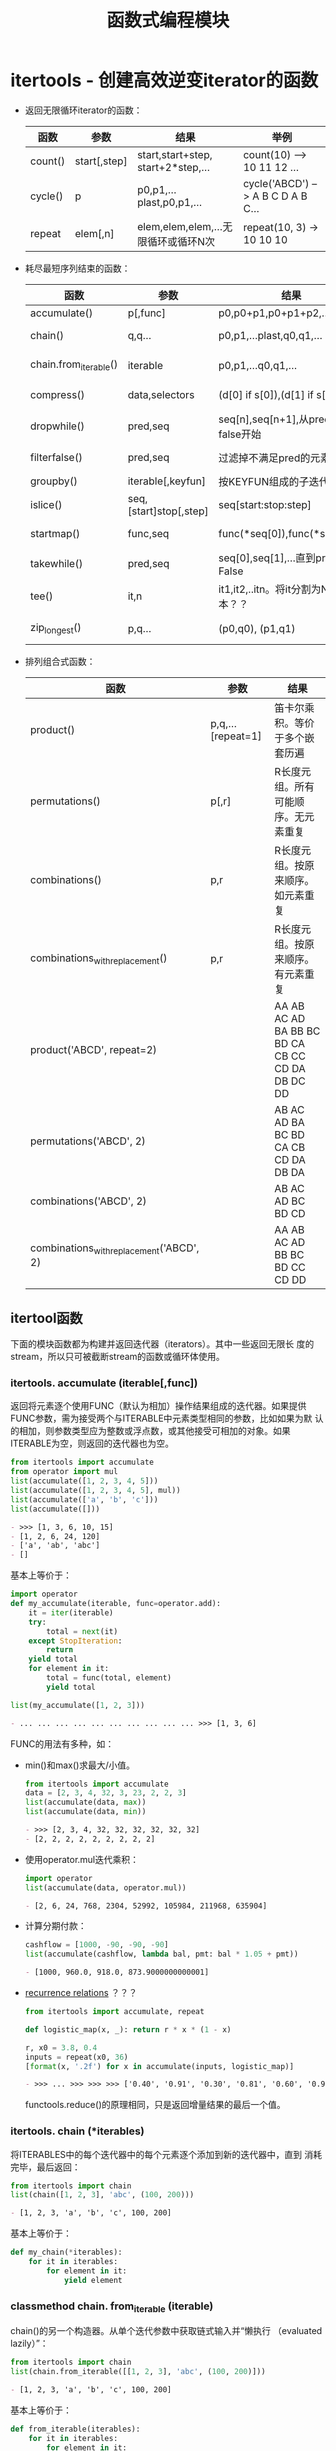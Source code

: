 # Author: Claudio <3261958605@qq.com>
# Created: 2017-05-06 21:13:47
# Commentary:
#+TITLE: 函数式编程模块

* itertools - 创建高效逆变iterator的函数
  - 返回无限循环iterator的函数：

    | 函数    | 参数         | 结果                                | 举例                               |
    |---------+--------------+-------------------------------------+------------------------------------|
    | count() | start[,step] | start,start+step, start+2*step,...  | count(10) --> 10 11 12 ...         |
    | cycle() | p            | p0,p1,...plast,p0,p1,...            | cycle('ABCD') --> A B C D A B C... |
    | repeat  | elem[,n]     | elem,elem,elem,...无限循环或循环N次 | repeat(10, 3) -> 10 10 10          |
    
  - 耗尽最短序列结束的函数：

    | 函数                  | 参数                   | 结果                                 | 举例                                                     |
    |-----------------------+------------------------+--------------------------------------+----------------------------------------------------------|
    | accumulate()          | p[,func]               | p0,p0+p1,p0+p1+p2,...                | accumulate([1,2,3]) --> 1 3 6                            |
    | chain()               | q,q...                 | p0,p1,...plast,q0,q1,...             | chain('ABC', 'DEF') --> A B C D E F                      |
    | chain.from_iterable() | iterable               | p0,p1,...q0,q1,...                   | chain.from_iterable(['ABC','DEF']) --> A B C D E F       |
    | compress()            | data,selectors         | (d[0] if s[0]),(d[1] if s[1]),...    | compress('ABCD', [1,0,1,0,1,1]) --> A C                  |
    | dropwhile()           | pred,seq               | seq[n],seq[n+1],从pred返回false开始  | dropwhile(lambda x: x<5, [1,4,6,4,1]) --> 6 4 1          |
    | filterfalse()         | pred,seq               | 过滤掉不满足pred的元素               | filterfalse(lambda x: x%2!=0, range(10)) --> 0 2 4 6 8   |
    | groupby()             | iterable[,keyfun]      | 按KEYFUN组成的子迭代器               |                                                          |
    | islice()              | seq,[start]stop[,step] | seq[start:stop:step]                 | islice('ABCDEFD', 2, None) -->  C D E F G                |
    | startmap()            | func,seq               | func(*seq[0]),func(*seq[1])...       | startmap(pow, [(2,5),[3,2],(10,3)]) --> 32 9 1000        |
    | takewhile()           | pred,seq               | seq[0],seq[1],...直到pred返回False   | tabewhile(lambda x: x<5, [1,4,6,4,1]) --> 1 4            |
    | tee()                 | it,n                   | it1,it2,..itn。将it分割为N给副本？？ |                                                          |
    | zip_longest()         | p,q...                 | (p0,q0), (p1,q1)                     | zip_longest('ABCD', 'xy', fillvalue='-') --> Ax By C- D- |
    
  - 排列组合式函数：
    
    | 函数                                     | 参数              | 结果                                            |
    |------------------------------------------+-------------------+-------------------------------------------------|
    | product()                                | p,q,...[repeat=1] | 笛卡尔乘积。等价于多个嵌套历遍                  |
    | permutations()                           | p[,r]             | R长度元组。所有可能顺序。无元素重复             |
    | combinations()                           | p,r               | R长度元组。按原来顺序。如元素重复               |
    | combinations_with_replacement()          | p,r               | R长度元组。按原来顺序。有元素重复               |
    | product('ABCD', repeat=2)                |                   | AA AB AC AD BA BB BC BD CA CB CC CD DA DB DC DD |
    | permutations('ABCD', 2)                  |                   | AB AC AD BA BC BD CA CB CD DA DB DA             |
    | combinations('ABCD', 2)                  |                   | AB AC AD BC BD CD                               |
    | combinations_with_replacement('ABCD', 2) |                   | AA AB AC AD BB BC BD CC CD DD                   |
    
** itertool函数
   下面的模块函数都为构建并返回迭代器（iterators）。其中一些返回无限长
   度的stream，所以只可被截断stream的函数或循环体使用。

*** itertools. *accumulate* (iterable[,func])
    返回将元素逐个使用FUNC（默认为相加）操作结果组成的迭代器。如果提供
    FUNC参数，需为接受两个与ITERABLE中元素类型相同的参数，比如如果为默
    认的相加，则参数类型应为整数或浮点数，或其他接受可相加的对象。如果
    ITERABLE为空，则返回的迭代器也为空。

    #+BEGIN_SRC python :session
      from itertools import accumulate
      from operator import mul
      list(accumulate([1, 2, 3, 4, 5]))
      list(accumulate([1, 2, 3, 4, 5], mul))
      list(accumulate(['a', 'b', 'c']))
      list(accumulate([]))
    #+END_SRC

    #+RESULTS:
    #+BEGIN_SRC org
    - >>> [1, 3, 6, 10, 15]
    - [1, 2, 6, 24, 120]
    - ['a', 'ab', 'abc']
    - []
    #+END_SRC

    基本上等价于：

    #+BEGIN_SRC python :session
      import operator
      def my_accumulate(iterable, func=operator.add):
          it = iter(iterable)
          try:
              total = next(it)
          except StopIteration:
              return
          yield total
          for element in it:
              total = func(total, element)
              yield total

      list(my_accumulate([1, 2, 3]))
    #+END_SRC

    #+RESULTS:
    #+BEGIN_SRC org
    - ... ... ... ... ... ... ... ... ... ... >>> [1, 3, 6]
    #+END_SRC

    FUNC的用法有多种，如：

    - min()和max()求最大/小值。

      #+BEGIN_SRC python :session
        from itertools import accumulate
        data = [2, 3, 4, 32, 3, 23, 2, 2, 3]
        list(accumulate(data, max))
        list(accumulate(data, min))
      #+END_SRC

      #+RESULTS:
      #+BEGIN_SRC org
      - >>> [2, 3, 4, 32, 32, 32, 32, 32, 32]
      - [2, 2, 2, 2, 2, 2, 2, 2, 2]
      #+END_SRC

    - 使用operator.mul迭代乘积：

      #+BEGIN_SRC python :session
        import operator
        list(accumulate(data, operator.mul))
      #+END_SRC

      #+RESULTS:
      #+BEGIN_SRC org
      - [2, 6, 24, 768, 2304, 52992, 105984, 211968, 635904]
      #+END_SRC

    - 计算分期付款：

      #+BEGIN_SRC python :session
        cashflow = [1000, -90, -90, -90]
        list(accumulate(cashflow, lambda bal, pmt: bal * 1.05 + pmt))
      #+END_SRC

      #+RESULTS:
      #+BEGIN_SRC org
      - [1000, 960.0, 918.0, 873.9000000000001]
      #+END_SRC

    - [[https://en.wikipedia.org/wiki/Recurrence_relation][recurrence relations]] ？？？

      #+BEGIN_SRC python :session
        from itertools import accumulate, repeat

        def logistic_map(x, _): return r * x * (1 - x)

        r, x0 = 3.8, 0.4
        inputs = repeat(x0, 36)
        [format(x, '.2f') for x in accumulate(inputs, logistic_map)]
      #+END_SRC

      #+RESULTS:
      #+BEGIN_SRC org
      - >>> ... >>> >>> >>> ['0.40', '0.91', '0.30', '0.81', '0.60', '0.92', '0.29', '0.79', '0.63', '0.88', '0.39', '0.90', '0.33', '0.84', '0.52', '0.95', '0.18', '0.57', '0.93', '0.25', '0.71', '0.79', '0.63', '0.88', '0.39', '0.91', '0.32', '0.83', '0.54', '0.95', '0.20', '0.60', '0.91', '0.30', '0.80', '0.60']
      #+END_SRC

      functools.reduce()的原理相同，只是返回增量结果的最后一个值。

*** itertools. *chain* (*iterables)
    将ITERABLES中的每个迭代器中的每个元素逐个添加到新的迭代器中，直到
    消耗完毕，最后返回：

    #+BEGIN_SRC python :session
      from itertools import chain
      list(chain([1, 2, 3], 'abc', (100, 200)))
    #+END_SRC

    #+RESULTS:
    #+BEGIN_SRC org
    - [1, 2, 3, 'a', 'b', 'c', 100, 200]
    #+END_SRC

    基本上等价于：

    #+BEGIN_SRC python :eval never
      def my_chain(*iterables):
          for it in iterables:
              for element in it:
                  yield element
    #+END_SRC

*** classmethod chain. *from_iterable* (iterable)
    chain()的另一个构造器。从单个迭代参数中获取链式输入并“懒执行
    （evaluated lazily）”：

    #+BEGIN_SRC python :session
      from itertools import chain
      list(chain.from_iterable([[1, 2, 3], 'abc', (100, 200)]))
    #+END_SRC

    #+RESULTS:
    #+BEGIN_SRC org
    - [1, 2, 3, 'a', 'b', 'c', 100, 200]
    #+END_SRC

    基本上等价于：

    #+BEGIN_SRC python :eval never
      def from_iterable(iterables):
          for it in iterables:
              for element in it:
                  yield element
    #+END_SRC

*** itertools. *combinations* (iterable,r)
    返回ITERABLE中长度为R的子序列组成的迭代器，其中子序列为元组。

    结合按ITERABLE中元素的顺序进行。所以，如果ITERABLE以排序，则各元组
    也排序好。

    每个元素以其在ITERABLE中的位置区分，而非其值。所以，如果每个元素没
    有重复，则返回值中的每个元组中也没重复。

    #+BEGIN_SRC python :session
      from itertools import combinations
      list(combinations('abc', 2))
      list(combinations('abc', 3))

      list(combinations(range(4), 3))
      list(combinations(range(4), 4))
    #+END_SRC

    #+RESULTS:
    #+BEGIN_SRC org
    - [('a', 'b'), ('a', 'c'), ('b', 'c')]
    - [('a', 'b'), ('a', 'c'), ('b', 'a'), ('b', 'c'), ('c', 'a'), ('c', 'b')]
    - [('a', 'b', 'c')]
    - >>> [(0, 1, 2), (0, 1, 3), (0, 2, 3), (1, 2, 3)]
    - [(0, 1, 2, 3)]
    #+END_SRC

    基本上等价于：？？？

    #+BEGIN_SRC python :eval never
      def combinations(iterable, r):
          pool = tuple(iterable)
          n = len(pool)
          if r > n:
              return
          indices = list(range(r))
          yield tuple(pool[i] for i in indices)
          while True:
              for i in reversed(range(r)):
                  if indices[i] != i + n - r:
                      break
              else:
                  return
              indices[i] += 1
              for j in range(i + 1, r):
                  indices[j] = indices[j - 1] + 1
              yield tuple(pool[i] for i in indices)
    #+END_SRC

    也等价于去除permutations()结果中没按原来元素排序的元素：

    #+BEGIN_SRC python :session
      from itertools import combinations, permutations
      list(combinations('abc', 2))
      list(permutations('abc', 2))

      def my_combinations(iterable, r):
          pool = tuple(iterable)
          n = len(pool)
          for indices in permutations(range(n), r):
              if sorted(indices) == list(indices):
                  yield tuple(pool[i] for i in indices)
    #+END_SRC

    #+RESULTS:
    #+BEGIN_SRC org
    - [('a', 'b'), ('a', 'c'), ('b', 'c')]
    - [('a', 'b'), ('a', 'c'), ('b', 'a'), ('b', 'c'), ('c', 'a'), ('c', 'b')]
    #+END_SRC

*** itertools. *combinations_with_replacement* (iterable, r)
    返回ITERABLE长度为R的子序列，所有子序列都应按ITERABLE原来的顺序排
    列。与combinations()方法不同的是，自身元素可重复。
    
    #+BEGIN_SRC python :session
      from itertools import combinations_with_replacement
      list(combinations_with_replacement('abc', 2))
    #+END_SRC

    #+RESULTS:
    #+BEGIN_SRC org
    - [('a', 'a'), ('a', 'b'), ('a', 'c'), ('b', 'b'), ('b', 'c'), ('c', 'c')]
    #+END_SRC

    相当于自身重复R次笛卡尔乘积结果去除不按原来元素顺序排列的结果：

    #+BEGIN_SRC python :eval never
      from itertools import product

      def combinations_with_replacement(iterable, r):
          pool = tuple(iterable)
          n = len(pool)
          for indices in product(range(n), repeat=r):
              if sorted(indices) == list(indices):
                  yield tuple(pool[i] for i in indices)
    #+END_SRC

*** itertools. *compress* (data,selectors)
    返回DATA中的元素，只有元素在SELECTORS中对应位置的元素为True时才包
    含。直到DATA或SELECTORS中有一个的元素消耗完为止：

    #+BEGIN_SRC python :session
      from itertools import compress
      list(compress('ABCDEF', [1, 0, 1, 0, 1, 0, 1, 0, 1, 1]))
    #+END_SRC

    #+RESULTS:
    #+BEGIN_SRC org
    - ['A', 'C', 'E']
    #+END_SRC

    大致相当于：

    #+BEGIN_SRC python :eval never
      def compress(data, selectors):
          return (d for d, s in zip(data, selectors) if s)
    #+END_SRC

*** itertools. *count* (star=0,step=1)
    返回以START开始，步数为STEP的数字迭代器。可迭代出无限个数字。可为
    浮点数。

    #+BEGIN_SRC python :session
      from itertools import count
      cnt = count(step=10)
      for i in range(10):
          print(next(cnt), end=' ')

      print()
    #+END_SRC

    #+RESULTS:
    #+BEGIN_SRC org
    - >>> ... ... 0 10 20 30 40 50 60 70 80 90 >>>
    #+END_SRC

    大致等价于：

    #+BEGIN_SRC python :eval never
      def count(start=0, step=1):
          n = start
          while True:
              yield n
              n += step
    #+END_SRC

*** itertools. *cycle* (iterable)
    将ITERABLE模仿为循环结构：

    #+BEGIN_SRC python :session
      from itertools import cycle
      c = cycle('abc')
      for i in range(10):
          print(next(c), end=' ')

      print()
    #+END_SRC

    #+RESULTS:
    #+BEGIN_SRC org
    - >>> ... ... a b c a b c a b c a >>>
    #+END_SRC

    *注意* ：很耗内存。

*** itertools. *dropwhile* (predicate,iterable)
    从左到右去除ITERABLE中元素，直到PREDICT调用为True。
    
    *注意* ： 直到找到为False的值或ITERABLE耗尽时才返回，所以会有等待。
    
    #+BEGIN_SRC python :session
      from itertools import dropwhile, takewhile
      lst = [1, 4, 6, 7, 1]
      list(dropwhile(lambda x: x < 6, lst))
    #+END_SRC
    
    #+RESULTS:
    #+BEGIN_SRC org
    - >>> [6, 7, 1]
    #+END_SRC
    
    大致相当于：
    
    #+BEGIN_SRC python :eval never
      def dropwhile(predict, iterable):
          it = iter(iterable)
          for x in iterable:
              if not predict(x):
                  yield x
                  break
          for x in iterable:
              yield x
    #+END_SRC

*** itertools. *filterfalse* (predicate,iterable)
    过滤PREDICT调用ITERABLE中元素为False的元素，如果PREDICT为None，则
    为ITERABLE中元素为false的元素：

    #+BEGIN_SRC python :session
      from itertools import filterfalse
      list(filterfalse(lambda x: x % 2, range(10)))
    #+END_SRC

    #+RESULTS:
    #+BEGIN_SRC org
    - [0, 2, 4, 6, 8]
    #+END_SRC

    大致相当于：

    #+BEGIN_SRC python :eval never
      def filterfalse(predict, iterable):
          if predict is None:
              predict = bool
          for x in iterable:
              if not predict(x):
                  yield x
    #+END_SRC

*** itertools. *groupby* (iterable,key=None)
    返回迭代器中的每个元素元组第一个元素为ITERABLE的一个元素，第二个元
    素为该元素相邻请调用KEY参数与第一个元素值相同元素组成的迭代器。如
    果KEY为None，相当于“lambda x: x”。
    
    通常情况下，应该相对于KEY已经排序好。类似于Unix的uniq命令。
    
    #+BEGIN_SRC python :session
      from itertools import groupby
      data = 'AAABBBXXDAABB'
      # data = ''.join(sorted(list(data), key=lambda x: x.lower()))
      # print(list(groupby(data)))
      [k for k, g in groupby(data)]
      [list(g) for k, g in groupby(data)]
      list(groupby(data))
    #+END_SRC
    
    #+RESULTS:
    #+BEGIN_SRC org
    - >>> ... <itertools.groupby object at 0x7f3ab90bb3b8>
    - ['A', 'B', 'X', 'D', 'A', 'B']
    - [['A', 'A', 'A'], ['B', 'B', 'B'], ['X', 'X'], ['D'], ['A', 'A'], ['B', 'B']]
    - [('A', <itertools._grouper object at 0x7f3ab90bd198>), ('B', <itertools._grouper object at 0x7f3ab90bd080>), ('X', <itertools._grouper object at 0x7f3ab90bd160>), ('D', <itertools._grouper object at 0x7f3ab90bd0b8>), ('A', <itertools._grouper object at 0x7f3ab90bd1d0>), ('B', <itertools._grouper object at 0x7f3ab90bd208>)]
    #+END_SRC
    
*** itertools. *islice* (iterable,stop)
*** itertools. *islice* (iterable,start,stop[,step])
    类似于range的用法，不过各个参数都不能为负数。

    如果START为None，默认为0,；如果STEP为None，默认为1；如果STOP为None，
    直到消耗完整个ITERABLE。

    #+BEGIN_SRC python :session
      from itertools import islice

      data = 'ABCDEFG'
      list(islice(data, 2))
      list(islice(data, 2, 4))
      list(islice(data, 0, None, 2))
      list(islice(data, 2, None))
      list(islice(data, 0, None, 2))
    #+END_SRC

    #+RESULTS:
    #+BEGIN_SRC org
    - >>> >>> ['A', 'B']
    - ['C', 'D']
    - ['A', 'C', 'E', 'G']
    - ['C', 'D', 'E', 'F', 'G']
    - ['A', 'C', 'E', 'G']
    #+END_SRC

*** itertools. *permutation* (iterable,r=None)
    返回ITERABLE中长度为R的所有排列组合方式组成的迭代器，其中每个元素
    为元素。如果R为None，则所有元素长度都与ITERABLE长度相同。

    结合按ITERABLE中元素的顺序进行。所以，如果ITERABLE以排序，则各元组
    也排序好。

    每个元素以其在ITERABLE中的位置区分，而非其值。所以，如果每个元素没
    有重复，则返回值中的每个元组中也没重复。

    #+BEGIN_SRC python :session
      from itertools import permutations
      list(permutations('abc', 2))
      list(permutations('abc'))
      list(permutations(range(3)))
    #+END_SRC

    #+RESULTS:
    #+BEGIN_SRC org
    - [('a', 'b'), ('a', 'c'), ('b', 'a'), ('b', 'c'), ('c', 'a'), ('c', 'b')]
    - [('a', 'b', 'c'), ('a', 'c', 'b'), ('b', 'a', 'c'), ('b', 'c', 'a'), ('c', 'a', 'b'), ('c', 'b', 'a')]
    - [(0, 1, 2), (0, 2, 1), (1, 0, 2), (1, 2, 0), (2, 0, 1), (2, 1, 0)]
    #+END_SRC

*** itertools. *product* (*iterables,repeat=1)
    返回ITERABLES中元素 [[http://baike.baidu.com/item/%25E7%25AC%259B%25E5%258D%25A1%25E5%25B0%2594%25E4%25B9%2598%25E7%25A7%25AF][笛卡尔乘积]] 的组合形式。每个元素为元组。如果要
    返回ITERABLE自身的笛卡尔乘积，可使用REPEAT参数。大致相当于：

    #+BEGIN_SRC python :eval never
      ((x, y) for x in A y in B)
    #+END_SRC

    如：

    #+BEGIN_SRC python :session
      from itertools import product
      list(product('ABCD', 'xy'))
      list(product(range(2), repeat=2))
      list(product('A', repeat=4))
    #+END_SRC

    #+RESULTS:
    #+BEGIN_SRC org
    - [('A', 'x'), ('A', 'y'), ('B', 'x'), ('B', 'y'), ('C', 'x'), ('C', 'y'), ('D', 'x'), ('D', 'y')]
    - [(0, 0), (0, 1), (1, 0), (1, 1)]
    - [('A', 'A', 'A', 'A')]
    #+END_SRC

    再如打印九九乘法表：

    #+BEGIN_SRC python :session
      from itertools import product
      from functools import reduce
      from operator import mul

      num = range(1, 10)
      mul_table = product(num, num)

      for pair in mul_table:
          print(format(reduce(mul, pair), '3d'), end=' ')
          if(pair[1] % 9 == 0):
              print()
    #+END_SRC

    #+RESULTS:
    #+BEGIN_SRC org
    - >>> >>> >>> >>> >>> >>> ... ... ... ...   1   2   3   4   5   6   7   8   9
    -   2   4   6   8  10  12  14  16  18
    -   3   6   9  12  15  18  21  24  27
    -   4   8  12  16  20  24  28  32  36
    -   5  10  15  20  25  30  35  40  45
    -   6  12  18  24  30  36  42  48  54
    -   7  14  21  28  35  42  49  56  63
    -   8  16  24  32  40  48  56  64  72
    -   9  18  27  36  45  54  63  72  81
    #+END_SRC

    大致相当于：

    #+BEGIN_SRC python :eval never
      def product(*args, repeat=1):
          pools = [tuple(pool) for pool in args] * repeat
          result = [[]]
          for pool in pools:
              result = [x + [y] for x in result for y in pool]
          for prod in result:
              yield tuple(prod)
    #+END_SRC

*** itertools. *repeat* (object[,times])
    返回迭代对象，不断重复OBJECT。如果有参数TIMES，则重复TIMES次。常与
    map和zip函数一起使用：
    
    #+BEGIN_SRC python :session
      from itertools import repeat
      list(map(pow, range(10), repeat(2)))
      list(map(pow, range(10), repeat(2, 2)))
      list(zip(range(10), repeat(pow)))
    #+END_SRC
    
    #+RESULTS:
    #+BEGIN_SRC org
    - [0, 1, 4, 9, 16, 25, 36, 49, 64, 81]
    - [0, 1]
    - [(0, <built-in function pow>), (1, <built-in function pow>), (2, <built-in function pow>), (3, <built-in function pow>), (4, <built-in function pow>), (5, <built-in function pow>), (6, <built-in function pow>), (7, <built-in function pow>), (8, <built-in function pow>), (9, <built-in function pow>)]
    #+END_SRC
    
    大致相当于：
    
    #+BEGIN_SRC python :eval never
      def repeat(object, times=None):
          if times is None:
              while True:
                  yield object
              else:
                  for i in times:
                      yield object
    #+END_SRC
    
    *注意* ：执行list(repeat(1))足够让机器卡死。！！！
    
*** itertools. *startmap* (function,iterable)
    与map的区别为：

    1. 只能有ITERABLE一个迭代器。
    2. FUNCTION的参数为ITERABLE中每个元素的元素个数一样。

    #+BEGIN_SRC python :session
      from itertools import starmap
      list(starmap(pow, [(2, 5), (3, 2), (10, 3)]))
    #+END_SRC

    #+RESULTS:
    #+BEGIN_SRC org
    - [32, 9, 1000]
    #+END_SRC

*** itertools. *takewhile* (predicate,iterable)
    返回迭代器中包含PREDICT调用每个元素直到返回False的元素。

    #+BEGIN_SRC python :session
      from itertools import dropwhile, takewhile
      lst = [1, 4, 6, 7, 8]

      def predict(x): return x < 5

      list(takewhile(predict, lst))
      list(dropwhile(predict, lst))
    #+END_SRC

    #+RESULTS:
    #+BEGIN_SRC org
    - >>> >>> ... >>> [1, 4]
    - [6, 7, 8]
    #+END_SRC

*** itertools. *tee* (iterable,n=2)？？？
    使用ITERABLE生成N个独立的迭代器。
    
    #+BEGIN_SRC python :session
      from itertools import tee
      data = [1, 2, 3, 4, 2, 3]
      x, y = tee(data, 2)
      print(list(x))
      print(list(y))
      data[-1]=100
      print(list(x))
      print(list(y))
    #+END_SRC
    
    #+RESULTS:
    #+BEGIN_SRC org
    - >>> >>> [1, 2, 3, 4, 2, 3]
    - [1, 2, 3, 4, 2, 3]
    - >>> []
    - []
    #+END_SRC

*** itertools. *zip_longest* (*iterables,fillvalue=None)
    与zip()的区别为：直到消耗完最长的ITERABLE，长度不够的使用FILLVALUE
    代替。

    #+BEGIN_SRC python :session
      from itertools import zip_longest, repeat

      list(zip_longest('abc', [1, 2, 3, 4]))
      list(zip('abc', [1, 2, 3, 4]))
      list(zip_longest('abc', [1, 2, 3, 4], fillvalue='Z'))
    #+END_SRC
    
    #+RESULTS:
    #+BEGIN_SRC org
    - >>> >>> [('a', 1), ('b', 2), ('c', 3), (None, 4)]
    - [('a', 1), ('b', 2), ('c', 3)]
    - [('a', 1), ('b', 2), ('c', 3), ('Z', 4)]
    #+END_SRC

    *注意* ：

    如果其中一个iterable为无限结构，需限制调用次数，如使用islice或
    takewhile。不然将机器卡死。

    #+BEGIN_SRC python :session
      from itertools import repeat, zip_longest, islice
      x = zip_longest('abc', repeat(1))
      list(islice(x, 0, 10))
    #+END_SRC

    #+RESULTS:
    #+BEGIN_SRC org
    - >>> [('a', 1), ('b', 1), ('c', 1), (None, 1), (None, 1), (None, 1), (None, 1), (None, 1), (None, 1), (None, 1)]
    #+END_SRC

** itertools用法举例
   下面的扩展工具具有相同的高性能。每次只处理一个元素，而不是将整个迭
   代对象一次抛到内存中，从而减少内存开销。每个函数代码量少，以此减少
   中间变量，并遵循了“函数式”风格。
   
* functools - 操作可调用对象的高阶函数
  此模块提供操作函数或返回函数的高阶函数。对此模块而言，任何可被调用的
  对象都可作函数对待。
  
** 函数
*** functools. *cmp_to_key* (func)
    将传统的比较函数（接受两个参数，返回大于、小于或等于0作为大小比较），
    转换为key函数（接受单个参数，使用返回值作比较）。

    将比较函数转换为key函数可基本实现为：

    #+BEGIN_SRC python :eval never
      def cmp_to_key(mycmp):
          'Convert a cmp= function into a key= function'
          class K:
              def __init__(self, obj, *args):
                  self.obj = obj

              def __lt__(self, other):
                  return mycmp(self.obj, other.obj) < 0

              def __gt__(self, other):
                  return mycmp(self.obj, other.obj) > 0

              def __eq__(self, other):
                  return mycmp(self.obj, other.obj) == 0

              def __le__(self, other):
                  return mycmp(self.obj, other.obj) <= 0

              def __ge__(self, other):
                  return mycmp(self.obj, other.obj) >= 0

              def __ne__(self, other):
                  return mycmp(self.obj, other.obj) != 0

          return K
    #+END_SRC
    
*** @functools. *lru_cache* (maxsize=128,typed=False)
    装饰器函数，用于缓存函数对象，缓存最近最多MAXSIZE大小的调用结果。
    一般使用在周期性多次调用同一参数的函数上，如fib函数和多次打开相同
    文件的函数。
    
    由于缓存结果用字典存储，所有被包装的函数参数都需为可哈希对象。
    
    当MAXSIZE参数为None时，可无限制缓存；当为2的次方数时，可发挥最佳的
    性能优化功能。
    
    如果TYPED参数为True，不同类型的参数会分开缓存，如f(3)和f(3.0)会区
    别对待。
    
    为帮助测试效率，调试MAXSIZE参数，被包装的函数被添加了cache_info()
    函数，返回named tuple类型，元素有hits、misses和currsize。在多线程
    环境下，hits和misses元素值只为近似值。
    
    被包装的函数可使用__wrapped__属性获得原函数。
    
    LRU（least recently used）缓存在随后调用可预测的情况下效果最佳。缓
    存的最大值会限制以免超出限度，比如在服务器上长时间运行的进程。
    
    比如缓存静态网页内容：
    
    #+BEGIN_SRC python :session
      import functools
      import urllib.error
      import urllib.request

      @functools.lru_cache(maxsize=32)
      def get_pep(num):
          resorce = 'http://www.python.org/dev/peps/pep-{:04}'.format(num)
          try:
              with urllib.request.urlopen(resorce) as s:
                  return s.read()
          except urllib.error.HTTPError:
              return 'Not Found'

      for n in 8, 290, 308, 320, 8, 218, 320, 279, 289, 320, 9991:
          pep = get_pep(n)
          print(n, len(pep))

      print(get_pep.cache_info())
    #+END_SRC
    
    #+RESULTS:
    #+BEGIN_SRC org
    - >>> >>> >>> ... ... ... ... ... ... ... ... >>> ... ... ... 8 116713
    - 290 64288
    - 308 51317
    - 320 51820
    - 8 116713
    - 218 47839
    - 320 51820
    - 279 49780
    - 289 51829
    - 320 51820
    - 9991 9
    - CacheInfo(hits=3, misses=8, maxsize=32, currsize=8)
    #+END_SRC

    再比如为斐波那契函数添加缓存：

    #+BEGIN_SRC python :session
      from functools import lru_cache

      @lru_cache(maxsize=None)
      def fib(n):
          if n < 2:
              return n
          else:
              return fib(n - 1) + fib(n - 2)

      [fib(n) for n in range(16)]
      fib.cache_info()
    #+END_SRC

    #+RESULTS:
    #+BEGIN_SRC org
    - >>> >>> ... ... ... ... ... ... >>> >>> [0, 1, 1, 2, 3, 5, 8, 13, 21, 34, 55, 89, 144, 233, 377, 610]
    - CacheInfo(hits=28, misses=16, maxsize=None, currsize=16)
    #+END_SRC

*** @functools. *total_ordering*
    只要在类定义时，定义__lt__()、__le__()、__gt__()或__ge__()其中的一
    个，再定义__eq__()方法，使用@total_ordring就可以自动定义其他比较函
    数。
    
    #+BEGIN_QUOTE
    *注意* ：此装饰器方便定义比较方法。但确定是执行速度慢，且使
    traceback更复杂。如果性能测试时发现使用此装饰器影响整个程序性能，
    最好手动编写6个比较函数。
    #+END_QUOTE

    #+BEGIN_SRC python :session
      from functools import total_ordering

      @total_ordering
      class Student:
          def __init__(self, firstname, lastname):
              self.firstname = firstname
              self.lastname = lastname
          def _is_valid_operand(self, other):
              return hasattr(other, 'firstname') and hasattr(other, 'lastname')
          def __eq__(self, other):
              if not self._is_valid_operand(other):
                  return NotImplemented
              else:
                  return ((self.firstname.lower(), self.lastname.lower())
                          == (other.firstname.lower(), other.lastname.lower()))
          def __lt__(self, other):
              if not self._is_valid_operand(other):
                  return NotImplemented
              else:
                  return ((self.firstname.lower(), self.lastname.lower()) <
                          (other.firstname.lower(), other.lastname.lower()))

      s1 = Student('a', 'b')
      s2 = Student('C', 'D')
      s1 == s2, s1 < s2, s1 <= s2, s1 > s2, s1 >= s2
    #+END_SRC

    #+RESULTS:
    #+BEGIN_SRC org
    - >>> >>> ... ... ... ... ... ... ... ... ... ... ... ... ... ... ... ... ... ... ... >>> >>> >>> >>> (False, True, True, False, False)
    #+END_SRC

*** functools. *partial* (func,*args,**keywords)
    返回新的partial可调用对象，调用时相当于FUNC调用必选参数ARGS和关键
    字参数KEYWORDS。如果调用partial对象时还有参数，则将ARGS追加到必选
    参数后，将KEYWORDS追加到关键字参数后。基本上等价于：

    #+BEGIN_SRC python :eval never
      def partial(func, *args, **keywords):
          def newfunc(*fargs, **fkeywords):
              newkeyords = keywords.copy()
              newkeyords.update(fkeywords)
              return func(*args, *fargs, **newkeyords)
          newfunc.func = func
          newfunc.args = args
          newfunc.keywrods = keywords
          return newfunc
    #+END_SRC

    partial()一般用于为函数设置默认参数，使函数使用更简单。如为int()函
    数设置默认进制为2：

    #+BEGIN_SRC python :session
      from functools import partial

      basetwo = partial(int, base=2)
      basetwo('10010')
      basetwo.__doc__ = '将2进制字符串转换为数字'
      basetwo.__doc__
    #+END_SRC
    
    #+RESULTS:
    #+BEGIN_SRC org
    - >>> >>> 18
    - >>> '将2进制字符串转换为数字'
    #+END_SRC

*** class functools. *partialmethod* (func,*args,**keywords)
    返回一个新的partialmethod“描述器（descriptor）”，与partial相似，不
    过只用于类定义中的方法。

    （待续。。。）

    #+BEGIN_SRC python :session
      from functools import partialmethod
      class Cell(object):
          def __init__(self):
              self._alive = False
          @property
          def alive(self):
              return self._alive
          def set_state(self, state):
              self._alive = bool(state)
          set_alive = partialmethod(set_state, True)
          set_dead = partialmethod(set_state, False)

      c1, c2 = Cell(), Cell()
      c1.set_alive()
      c1.alive, c2.alive
    #+END_SRC

    #+RESULTS:
    #+BEGIN_SRC org
    - ... ... ... ... ... ... ... ... ... ... >>> >>> >>> (True, False)
    #+END_SRC

*** functools. *reduce* (function,iterable[,initializer])
    相当于Lisp中的reduce函数。

    #+BEGIN_SRC python :session
      from operator import add
      from functools import reduce
      reduce(add, range(3))
      reduce(add, range(3), 100)
    #+END_SRC

    #+RESULTS:
    #+BEGIN_SRC org
    - >>> 3
    - 103
    #+END_SRC

    基本上等价于：

    #+BEGIN_SRC python :eval never
      def reduce(function, iterable, initializer=None):
          it = iter(iterable)
          if initializer is None:
              value = next(iterable)
          else:
              value = initializer
          for element in it:
              value = function(value, element)
          return value
    #+END_SRC

*** @functools. *singledispatch* (default)
    将函数包装成“泛型函数（generic function）”。依靠第一个参数执行不同
    的函数。
    
    需成为泛型函数成员的函数定义时，前面加装饰器“@fun.register(类型)”：
    
    #+BEGIN_SRC python :session
      from functools import singledispatch

      @singledispatch
      def fun(arg, verbose=False):
          if verbose:
              print('原函数：', end=' ')
          print(arg)

      @fun.register(int)
      def fun_diapatch(arg, verbose=False):
          if verbose:
              print('第一个参数为整型：', end=' ')
          print(arg)

      @fun.register(list)
      def fun_dispatch(arg, verbose=False):
          if verbose:
              print('第一个参数为链表：')
          for i, elem in enumerate(arg):
              print(i, elem)

      fun(1, True)
      fun([1, 2, 3], True)
    #+END_SRC
    
    #+RESULTS:
    #+BEGIN_SRC org
    - >>> >>> ... ... ... ... ... >>> >>> ... ... ... ... ... >>> >>> ... ... ... ... ... ... >>> >>> 第一个参数为整型： 1
    - 第一个参数为链表：
    - 0 1
    - 1 2
    - 2 3
    #+END_SRC
    
    也可使用原函数的register方法添加成员：
    
    #+BEGIN_SRC python :session
      def nothing(arg, verbose=False):
          if verbose:
              print('nothing：', end=' ')
          print(arg)

      fun.register(type(None), nothing)
      fun(None)
    #+END_SRC
    
    #+RESULTS:
    #+BEGIN_SRC org
    - ... ... ... >>> >>> <function nothing at 0x7fd898edb598>
    - None
    #+END_SRC
    
    register()属性返回的去装饰函数可用于重包装、pickling和创建单元测试。
    
    #+BEGIN_SRC python :session
      from decimal import Decimal

      @fun.register(float)
      @fun.register(Decimal)
      def fun_dispatch(arg, verbose=False):
          if verbose:
              print('float或Decimal：', end=' ')
          print(arg)

      fun(1.1, True)
    #+END_SRC
    
    #+RESULTS:
    #+BEGIN_SRC org
    - >>> >>> ... ... ... ... ... ... >>> >>> float或Decimal： 1.1
    #+END_SRC
    
    如果有两个泛型成员函数类型一样，则后声明覆盖前面声明的函数。
    
    #+BEGIN_SRC python :session
      @fun.register(tuple)
      def fun_dispatch(arg, verbose=False):
          if verbose:
              print('tuple1：', end=' ')
          print(arg)

      @fun.register(tuple)
      def fun_dispatch(arg, verbose=False):
          if verbose:
              print('tuple2：', end=' ')
          print(arg)

      fun((1, 2), True)
    #+END_SRC
    
    #+RESULTS:
    #+BEGIN_SRC org
    - ... ... ... ... >>> >>> ... ... ... ... ... >>> >>> tuple2： (1, 2)
    #+END_SRC
    
    原函数相当于dispatch的参数为object，即如果没有找到对应类型的成员函
    数，则使用原函数：
    
    #+BEGIN_SRC python :session
      fun({'a': 1}, True)
    #+END_SRC
    
    #+RESULTS:
    #+BEGIN_SRC org
    - 原函数： {'a': 1}
    #+END_SRC
    
    使用registry.keys()只读属性可获取所有泛型成员函数：
    
    #+BEGIN_SRC python :session
      fun.registry.keys()
    #+END_SRC
    
    #+RESULTS:
    #+BEGIN_SRC org
    - dict_keys([<class 'tuple'>, <class 'NoneType'>, <class 'float'>, <class 'decimal.Decimal'>, <class 'int'>, <class 'list'>, <class 'object'>])
    #+END_SRC
    
*** functools. *update_wrapper* (wrapper,wrapped,assigned=WRAPPER_ASSIGNMENT,updated=WRAPPER_UPDATES) （待续。。。）
*** @functools. *wraps* (wrapped,assignment=WRAPPER_ASSIGNMENTS,updated=WRAPPER_UPDATES)
    update_wrapper的作用为跟新封装函数，使其看起来像被封装的函数。可选
    参数都为元组，分别用于指定哪些将被封装函数的对应属性设置或跟新为封
    装函数的属性。默认值分别为模块常量WRAPPER_ASSIGNMENT和
    WRAPPER_UPDATES：
    
    #+BEGIN_SRC python :session
      import functools
      functools.WRAPPER_ASSIGNMENTS
      functools.WRAPPER_UPDATES
    #+END_SRC
    
    #+RESULTS:
    #+BEGIN_SRC org
    - ('__module__', '__name__', '__qualname__', '__doc__', '__annotations__')
    - ('__dict__',)
    #+END_SRC
    
    通过封装函数的__wrapped__属性可获取被封装函数。
    
    使用update_wrapper()主要是使被封装函数的元数据保持不变。
    
    wraps函数为使用partial()函数对update_wrapper()函数封装的结果。等价
    于：
    
    #+BEGIN_SRC python :eval never
      partial(update_wrapper, wrapped=wrapped, assgned=assigned, update=update)
    #+END_SRC
    
    不用wraps函数的效果：
    
    #+BEGIN_SRC python :session
      def my_decorator(f):
          def wrapper(*arg, **kwds):
              print('调用装饰器函数')
              return f(*arg, **kwds)
          return wrapper

      @my_decorator
      def example():
          'example函数。'
          print('调用example函数')

      example()
      print(example.__doc__)
      print(example.__name__)
    #+END_SRC
    
    #+RESULTS:
    #+BEGIN_SRC org
    - ... ... ... ... >>> ... ... ... ... >>> 调用装饰器函数
    - 调用example函数
    - None
    - wrapper
    #+END_SRC
    
    如果使用了wraps函数：
    
    #+BEGIN_SRC python :session
      from functools import wraps

      def my_decorator(f):
          @wraps(f)
          def wrapper(*arg, **kwds):
              print('调用装饰器函数')
              return f(*arg, **kwds)
          return wrapper

      @my_decorator
      def example():
          'example函数。'
          print('调用example函数')

      example()
      print(example.__doc__)
      print(example.__name__)

      print(example)
      print(example.__wrapped__)
    #+END_SRC
    
    #+RESULTS:
    #+BEGIN_SRC org
    - >>> ... ... ... ... ... ... >>> ... ... ... ... >>> 调用装饰器函数
    - 调用example函数
    - example函数。
    - example
    - >>> <function example at 0x7fd898eeda60>
    - <function example at 0x7fd898edb378>
    #+END_SRC
    
** partial对象
   调用partial()函数返回的可调用对象。

   与普通函数一样，可调用，可weak reference，可具备属性。不同点有：

   - __name__和__doc__属性不会自动创建。
   - 类定义中使用相当于创建静态方法。

   有下面3个只读属性：

*** partial. *func*
    partial()函数的第一个参数，即原来的函数或可调用对象。调用partial对
    象时，会将新的参数传递给此参数调用返回。

*** partial. *args*
    元组。使用partial()函数时提供的默认必选参数。
*** partial. *keywords*
    字典。使用partial()函数时提供的默认关键字参数。
    #+BEGIN_SRC python :session
      import functools

      basetwo = functools.partial(int, base=2)
      print(basetwo('10010', base=10))
      print('func：{}'.format(basetwo.func))
      print('args：{}'.format(basetwo.args))
      print('keywords：{}'.format(basetwo.keywords))
    #+END_SRC

    #+RESULTS:
    #+BEGIN_SRC org
    - >>> >>> 10010
    - func：<class 'int'>
    - args：()
    - keywords：{'base': 2}
    #+END_SRC

* operator - 使用标准操作符作为函数
  operator模块提供了一套与内置操作符对应的高效函数。如
  operator.__add__(x,y)等价于x+y。这些函数名同时也是类定义时可能会用到
  的特殊方法名；为方便使用，还是有对应无双下划线版本。
  
** 模块函数
*** 大小比较
    这些函数适用于所有类型比较。

**** operator. *lt* (a,b)
**** operator. *le* (a,b)
**** operator. *eq* (a,b)
**** operator. *ne* (a,b)
**** operator. *ge* (a,b)
**** operator. *gt* (a,b)
**** operator. *__lt__* (a,b)
**** operator. *__le__* (a,b)
**** operator. *__eq__* (a,b)
**** operator. *__ne__* (a,b)
**** operator. *__ge__* (a,b)
**** operator. *__gt__* (a,b)

     #+BEGIN_SRC python :session
       from operator import (lt, __lt__,
                             le, __le__,
                             eq, __eq__,
                             ne, __ne__,
                             ge, __ge__,
                             gt, __gt__)
       a, b=1, 2
       a < b, lt(a, b), __lt__(a, b)
       a <= b, le(a, b), __le__(a, b)
       a == b, eq(a, b), __eq__(a, b)
       a != b, ne(a, b), __ne__(a, b)
       a > b, gt(a, b), __gt__(a, b)
       a >= b, ge(a, b), __ge__(a, b)
     #+END_SRC

     #+RESULTS:
     #+BEGIN_SRC org
     - ... ... ... ... >>> >>> (True, True, True)
     - (True, True, True)
     - (False, False, False)
     - (True, True, True)
     - (False, False, False)
     - (False, False, False)
     #+END_SRC
*** 逻辑判断
**** operator. *not_* (obj)
**** operator. *__not__* (obj)
     对应not(obj)。
     
     *注意* ：
     
     - 所有对象都无__not__()方法，只有解释器内部定义了此方法。
     - 结果受__bool__()和__len__()方法影响。？？？
       
     #+BEGIN_SRC python :session
       from operator import not_, __not__
       not(1), not_(1), __not__(1)
     #+END_SRC
     
     #+RESULTS:
     #+BEGIN_SRC org
     - (False, False, False)
     #+END_SRC
**** operator. *truth* (obj)
     对应bool构造器。

     #+BEGIN_SRC python :session
       from operator import truth
       truth('abc'), bool('abc')
     #+END_SRC
     
     #+RESULTS:
     #+BEGIN_SRC org
     - (True, True)
     #+END_SRC
**** operator. *is_* (a,b)
**** operator. *is_not* (a,b)
     对应a is b和a is not b。测试两个对象是否完全等价。

     #+BEGIN_SRC python :session
       from operator import is_, is_not
       1 is 1, is_(1, 1)
       1 is not 1, is_not(1, 1)
     #+END_SRC

     #+RESULTS:
     #+BEGIN_SRC org
     - (True, True)
     - (False, False)
     #+END_SRC

*** 数字和bit计算
**** 普通数学计算
***** operator. *abs* (obj)
***** operator. *__abs__* (obj)

      #+BEGIN_SRC python :session
        import operator
        abs(-1), operator.abs(-1), operator.__abs__(-1)
      #+END_SRC

      #+RESULTS:
      #+BEGIN_SRC org
      - (1, 1, 1)
      #+END_SRC

***** operator. *add* (a,b)
***** operator. *__add__* (a,b)

      #+BEGIN_SRC python :session
        from operator import add, __add__
        a, b = 1, 2
        a + b, add(a, b), __add__(a, b)
      #+END_SRC

      #+RESULTS:
      #+BEGIN_SRC org
      - >>> (3, 3, 3)
      #+END_SRC

***** operator. *floordiv* (a,b)
***** operator. *__floordiv__* (a,b)

      #+BEGIN_SRC python :session
        from operator import floordiv, __floordiv__
        a, b = 10, 3
        a // 3
        floordiv(a, b)
        __floordiv__(a, b)
      #+END_SRC

      #+RESULTS:
      #+BEGIN_SRC org
      - >>> 3
      - 3
      - 3
      #+END_SRC

***** operator. *index* (a)
***** operator. *__index__* (a) ？？？
      返回转换后的整数。等价于a.__index__()。
      
      #+BEGIN_SRC python :session
        from operator import index, __index__
        index(-111), __index__(-111), (-111).__index__()
      #+END_SRC

      #+RESULTS:
      #+BEGIN_SRC org
      - (-111, -111, -111)
      #+END_SRC

***** operator. *mod* (a,b)
***** operator. *__mod__* (a,b)

      #+BEGIN_SRC python :session
        from operator import mod, __mod__
        a, b = 10, 3
        a % b, mod(a, b), __mod__(a, b)
      #+END_SRC

      #+RESULTS:
      #+BEGIN_SRC org
      - >>> (1, 1, 1)
      #+END_SRC

***** operator. *mul* (a,b)
***** operator. *__mul__* (a,b)

      #+BEGIN_SRC python :session
        from operator import mul, __mul__
        a, b = 10, 3
        a * b, mul(a, b), __mul__(a, b)
      #+END_SRC

      #+RESULTS:
      #+BEGIN_SRC org
      - >>> (30, 30, 30)
      #+END_SRC

***** operator. *matmul* (a,b)
***** operator. *__matmul__* (a,b)？？？
      矩阵乘法。返回a @ b。

      #+BEGIN_SRC python :session
        a = 1
        b = (10, 100, 30)
        b @ a
      #+END_SRC

      #+RESULTS:
      #+BEGIN_SRC org
      - >>> Traceback (most recent call last):
      -   File "<stdin>", line 1, in <module>
      - TypeError: unsupported operand type(s) for @: 'tuple' and 'int'
      #+END_SRC

***** operator. *neg* (obj)
***** operator. *__neg__* (obj)

      #+BEGIN_SRC python :session
        from operator import neg, __neg__
        obj = 1
        -obj, neg(obj), __neg__(obj)
      #+END_SRC

      #+RESULTS:
      #+BEGIN_SRC org
      - >>> (-1, -1, -1)
      #+END_SRC

***** operator. *pos* (a,b)
***** operator. *__pos__* (a,b)

      #+BEGIN_SRC python :session
        from operator import pos, __pos__
        obj = -1
        +obj, pos(obj), __pos__(obj)
      #+END_SRC

      #+RESULTS:
      #+BEGIN_SRC org
      - >>> (-1, -1, -1)
      #+END_SRC

***** operator. *pow* (a,b)
***** operator. *__pow__* (a,b)

      #+BEGIN_SRC python :session
        import operator
        a, b = 2, 10
        a**b, pow(a, b), operator.pow(a, b), operator.__pow__(a, b)
      #+END_SRC

      #+RESULTS:
      #+BEGIN_SRC org
      - >>> (1024, 1024, 1024, 1024)
      #+END_SRC

***** operator *sub* (a,b)
***** operator *__sub__* (a,b)

      #+BEGIN_SRC python :session
        from operator import sub, __sub__
        a, b = 2, 1
        a - b, sub(a, b), __sub__(a, b)
      #+END_SRC

      #+RESULTS:
      #+BEGIN_SRC org
      - >>> (1, 1, 1)
      #+END_SRC

***** operator *truediv* (a,b)
***** operator *__truediv__* (a,b)
      返回a / b。2/3为.66，而不是0。

      #+BEGIN_SRC python :session
        from operator import truediv, __truediv__
        a, b = 2, 3
        a / b, truediv(a, b), __truediv__(a, b)
      #+END_SRC

      #+RESULTS:
      #+BEGIN_SRC org
      - >>> (0.6666666666666666, 0.6666666666666666, 0.6666666666666666)
      #+END_SRC

**** bit计算
***** operator. *and_* (a,b)
***** operator. *__and__* (a,b)

      #+BEGIN_SRC python :session
        from operator import and_, __and__
        a, b = 1, 1
        a & b, and_(a, b), __and__(a, b)
      #+END_SRC

      #+RESULTS:
      #+BEGIN_SRC org
      - >>> (1, 1, 1)
      #+END_SRC

***** operator. *inv* (obj)
***** operator. *invert* (obj)
***** operator. *__inv__* (obj)
***** operator. *__invert__* (obj)
      
      #+BEGIN_SRC python :session
        from operator import inv, invert, __inv__, __invert__
        num = 2 ** 10
        ~num + 1
        inv(num) + 1
        invert(num) + 1
        __inv__(num) + 1
        __invert__(num) + 1
      #+END_SRC

      #+RESULTS:
      #+BEGIN_SRC org
      - >>> -1024
      - -1024
      - -1024
      - -1024
      - -1024
      #+END_SRC

***** operator. *lshift* (a,b)
***** operator. *__lshift* (a,b)

      #+BEGIN_SRC python :session
        from operator import lshift, __lshift__
        a, b = 2, 1
        a << b, lshift(a, b), __lshift__(a, b)
      #+END_SRC

      #+RESULTS:
      #+BEGIN_SRC org
      - >>> (4, 4, 4)
      #+END_SRC

***** operator. *or_* (a,b)
***** operator. *__or__* (a,b)
      
      #+BEGIN_SRC python :session
        from operator import or_, __or__
        a, b = 8, 4
        a | b, or_(a, b), __or__(a, b)
      #+END_SRC

      #+RESULTS:
      #+BEGIN_SRC org
      - >>> (12, 12, 12)
      #+END_SRC

***** operator. *rshift* (a,b)
***** operator. *__rshift__* (a,b)

      #+BEGIN_SRC python :session
        from operator import rshift, __rshift__
        a, b = 4, 1
        a >> b, rshift(a, b), __rshift__(a, b)
      #+END_SRC

      #+RESULTS:
      #+BEGIN_SRC org
      - >>> (2, 2, 2)
      #+END_SRC
      
***** operator *xor* (a,b)
***** operator *__xor__* (a,b)

      #+BEGIN_SRC python :session
        from operator import xor, __xor__
        a, b = 8, 8
        a ^ b, xor(a, b), __xor__(a, b)
      #+END_SRC

      #+RESULTS:
      #+BEGIN_SRC org
      - >>> (0, 0, 0)
      #+END_SRC

*** 序列操作
**** operator *concat* (a,b)
**** operator *__concat__* (a,b)

     #+BEGIN_SRC python :session
       from operator import concat, __concat__
       a, b = 'hello ', 'world'
       a + b
       concat(a, b)
       __concat__(a, b)
     #+END_SRC
     
     #+RESULTS:
     #+BEGIN_SRC org
     - >>> 'hello world'
     - 'hello world'
     - 'hello world'
     #+END_SRC
     
**** operator *contains* (a,b)
**** operator *__contains__* (a,b)

     #+BEGIN_SRC python :session
       from operator import contains, __contains__
       a, b = 'a', 'abc'
       a in b, contains(b, a), __contains__(b, a)
     #+END_SRC

     #+RESULTS:
     #+BEGIN_SRC org
     - >>> (True, True, True)
     #+END_SRC

**** operator *countOf* (a,b)

     #+BEGIN_SRC python :session
       from operator import countOf
       a, b = 'banana', 'a'
       a.count(b)
       countOf(a, b)
     #+END_SRC

     #+RESULTS:
     #+BEGIN_SRC org
     - >>> 3
     - 3
     #+END_SRC

**** operator *delitem* (a,b)
**** operator *__delitem__* (a,b)
     将A中索引为B的元素删除。

     #+BEGIN_SRC python :session
       from operator import delitem, __delitem__
       a, b = ['a', 'b', 'c'], 1
       delitem(a, b)
       print(a)

       a, b = ['a', 'b', 'c'], 1
       del a[b]
       print(a)
     #+END_SRC

     #+RESULTS:
     #+BEGIN_SRC org
     - >>> >>> ['a', 'c']
     - >>> >>> >>> ['a', 'c']
     #+END_SRC

**** operator *getitem* (a,b)
**** operator *__getitem__* (a,b)

     #+BEGIN_SRC python :session
       from operator import getitem, __getitem__
       a, b = ['a', 'b', 'c'], 1
       a[b], getitem(a, b)
     #+END_SRC

     #+RESULTS:
     #+BEGIN_SRC org
     - >>> ('b', 'b')
     #+END_SRC

**** operator *indexOf* (a,b)

     #+BEGIN_SRC python :session
       from operator import indexOf
       a, b = 'banana', 'a'
       a.index(b), indexOf(a, b)
     #+END_SRC

     #+RESULTS:
     #+BEGIN_SRC org
     - >>> (1, 1)
     #+END_SRC
     
**** operator *setitem* (a,b,c)
**** operator *__setitem__* (a,b,c)

     #+BEGIN_SRC python :session
       from operator import setitem

       a, b = [1, 2, 3], 2
       a[b] = 30
       print(a)

       a, b = [1, 2, 3], 2
       setitem(a, b, 30)
       print(a)
     #+END_SRC

     #+RESULTS:
     #+BEGIN_SRC org
     - >>> >>> >>> [1, 2, 30]
     - >>> >>> >>> [1, 2, 30]
     #+END_SRC

**** operator *length_hint* (obj,default=0)
     返回OBJ的预测长度。首先尝试返回真实长度，再使用
     obj.__length_hint__()方法，最后返回默认值。

     #+BEGIN_SRC python :session
       from operator import length_hint
       obj = 'abc'
       len(obj), length_hint(obj, 100)
     #+END_SRC

     #+RESULTS:
     #+BEGIN_SRC org
     - >>> (3, 3)
     #+END_SRC
     
*** 属性和元素获取
    很有利于与map()、sorted()、itertools.groupby()等需求函数参数的函数
    连用，快速获取属性和元素。
    
**** operator. *attrgetter* (attr)
**** operator. *attrgetter* (*attrs)
     - 声明f=arrtgetter('name')后，f(b)返回b.name。
     - 声明f=attrgetter('name', 'date')后,f(b)返回(b.name, b.date)。
     - 声明f=attrgetter('name.first', 'name.last')后，f(b)返回
       (b.name.first, b.name.last)。

     等价于：

     #+BEGIN_SRC python :eval never
       def attrgetter(*items):
           if any(not isinstance(item, str) for item in items):
               raise TypeError('熟悉名须为字符串')
           if len(items) == 1:
               attr = items[0]

               def g(obj):
                   return resolve_attr(obj, attr)
           else:
               def g(obj):
                   return tuple(resolve_attr(obj, attr) for attr in items)
           return g

       def resolve_attr(obj, attr):
           for name in attr.split('.'):
               obj = getattr(obj, name)
           return obj
     #+END_SRC

**** operator. *itemgetter* (item)
**** operator. *itemgetter* (*items)
     获取对象的__getitem__()方法。
     
     - 声明f=itemgetter(2)后，f(r)返回r[2]。
     - 声明f=itemgetter(2,5,3)后，f(r)返回(r[2],r[5],r[3])。
       
     等价于：
     
     #+BEGIN_SRC python :eval never
       def itemgetter(*items):
           if len(items) == 1:
               item = items[0]

               def g(obj):
                   return obj[item]
           else:
               def g(obj):
                   return tuple(obj[item] for item in items)
           return g
     #+END_SRC
     
     比如：
     
     #+BEGIN_SRC python :session
       from operator import itemgetter
       data = 'ABCDEFG'
       itemgetter(1)(data)
       itemgetter(1, 3, 5)(data)
       itemgetter(slice(2, None))(data)
     #+END_SRC
     
     #+RESULTS:
     #+BEGIN_SRC org
     - >>> 'B'
     - ('B', 'D', 'F')
     - 'CDEFG'
     #+END_SRC

     再比如操作元素的特点域：

     #+BEGIN_SRC python :session
       from operator import itemgetter
       inventory = [('apple', 3), ('banana', 2), ('pear', 5), ('orange', 1)]
       getcount = itemgetter(1)
       list(map(getcount, inventory))
       sorted(inventory, key=getcount)
     #+END_SRC

     #+RESULTS:
     #+BEGIN_SRC org
     - >>> >>> [3, 2, 5, 1]
     - [('orange', 1), ('banana', 2), ('apple', 3), ('pear', 5)]
     #+END_SRC

**** operator. *methodcaller* (name[,args...])
     重建对象方法。
     
     - 声明f=methodcaller('name')后，f(b)返回b.name()。
     - 声明f=methodcaller('name', 'foo', bar=1)后，f(b)返回
       b.name('foo', bar=1)。

     等价于：

     #+BEGIN_SRC python :eval never
       def methodcaller(name, *args, **kwargs):
           def caller(obj):
               return getattr(obj, name)(*args, **kwargs)
           return caller
     #+END_SRC

** 将操作符映射为函数 （待续）
** inplace操作符
   比如：
   
   - x += y，等价于x = operator.iadd(x, y)。
   - z = operator.iadd(x,y)，等价于z=x;z += y。
     
   对于immutable类型的数据，不影响原来值：
   
   #+BEGIN_SRC python :session
     from operator import iadd
     a = 'hello'
     iadd(a, ' world')
     print(a)
   #+END_SRC
   
   #+RESULTS:
   #+BEGIN_SRC org
   - >>> 'hello world'
   - hello
   #+END_SRC
   
   对于mutable类型的数据，则会改变原来数据：
   
   #+BEGIN_SRC python :session
     from operator import iadd
     s = ['h', 'e', 'l', 'l', 'o']
     iadd(s, ['w', 'o', 'r', 'l', 'd'])
     print(s)
   #+END_SRC
   
   #+RESULTS:
   #+BEGIN_SRC org
   - >>> ['h', 'e', 'l', 'l', 'o', 'w', 'o', 'r', 'l', 'd']
   - ['h', 'e', 'l', 'l', 'o', 'w', 'o', 'r', 'l', 'd']
   #+END_SRC
*** operator. *iadd* (a,b)
*** operator. *__iadd__* (a,b)
    a=iadd(a,b)等价于a+=b。
*** operator. *iand* (a,b)
*** operator. *__iand__* (a,b)
    a=iand(a,b)等价于a&=b
*** operator. *iconcat* (a,b)
*** operator. *__iconcat__* (a,b)
    a=iconcat(a,b)等价于a+=b。
*** operator. *ifloordiv* (a,b)
*** operator. *__ifloordiv__* (a,b)
    a=floordiv(a,b)等价于a//=b。
*** operator. *ilshift* (a,b)
*** operator. *__ilshift__* (a,b)
*** operator. *imod* (a,b)
*** operator. *__imod__* (a,b)
*** operator. *mul* (a,b)
*** operator. *__mul__* (a,b)
*** operator. *imatmul* (a,b)
*** operator. *__imatmul__* (a,b)
*** operator. *ior* (a,b)
*** operator. *__ior__* (a,b)
*** operator. *ipow* (a,b)
*** operator. *__ipow__* (a,b)
*** operator. *irshift* (a,b)
*** operator. *__irshift__* (a,b)
*** operator. *isub* (a,b)
*** operator. *__isub__* (a,b)
*** operator. *itruediv* (a,b)
*** operator. *__itruediv__* (a,b)
*** operator. *ixor* (a,b)
*** operator. *__ixor__* (a,b)
